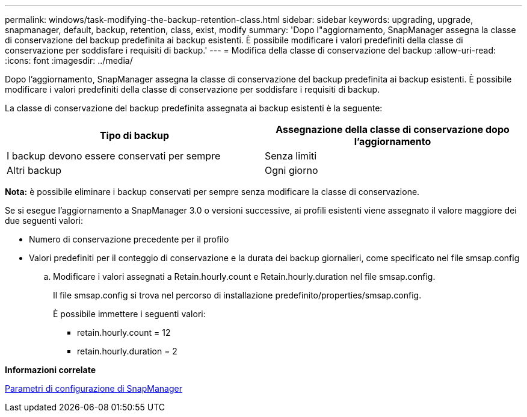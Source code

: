 ---
permalink: windows/task-modifying-the-backup-retention-class.html 
sidebar: sidebar 
keywords: upgrading, upgrade, snapmanager, default, backup, retention, class, exist, modify 
summary: 'Dopo l"aggiornamento, SnapManager assegna la classe di conservazione del backup predefinita ai backup esistenti. È possibile modificare i valori predefiniti della classe di conservazione per soddisfare i requisiti di backup.' 
---
= Modifica della classe di conservazione del backup
:allow-uri-read: 
:icons: font
:imagesdir: ../media/


[role="lead"]
Dopo l'aggiornamento, SnapManager assegna la classe di conservazione del backup predefinita ai backup esistenti. È possibile modificare i valori predefiniti della classe di conservazione per soddisfare i requisiti di backup.

La classe di conservazione del backup predefinita assegnata ai backup esistenti è la seguente:

|===
| Tipo di backup | Assegnazione della classe di conservazione dopo l'aggiornamento 


 a| 
I backup devono essere conservati per sempre
 a| 
Senza limiti



 a| 
Altri backup
 a| 
Ogni giorno

|===
*Nota:* è possibile eliminare i backup conservati per sempre senza modificare la classe di conservazione.

Se si esegue l'aggiornamento a SnapManager 3.0 o versioni successive, ai profili esistenti viene assegnato il valore maggiore dei due seguenti valori:

* Numero di conservazione precedente per il profilo
* Valori predefiniti per il conteggio di conservazione e la durata dei backup giornalieri, come specificato nel file smsap.config
+
.. Modificare i valori assegnati a Retain.hourly.count e Retain.hourly.duration nel file smsap.config.
+
Il file smsap.config si trova nel percorso di installazione predefinito/properties/smsap.config.

+
È possibile immettere i seguenti valori:

+
*** retain.hourly.count = 12
*** retain.hourly.duration = 2






*Informazioni correlate*

xref:reference-snapmanager-configuration-parameters.adoc[Parametri di configurazione di SnapManager]
